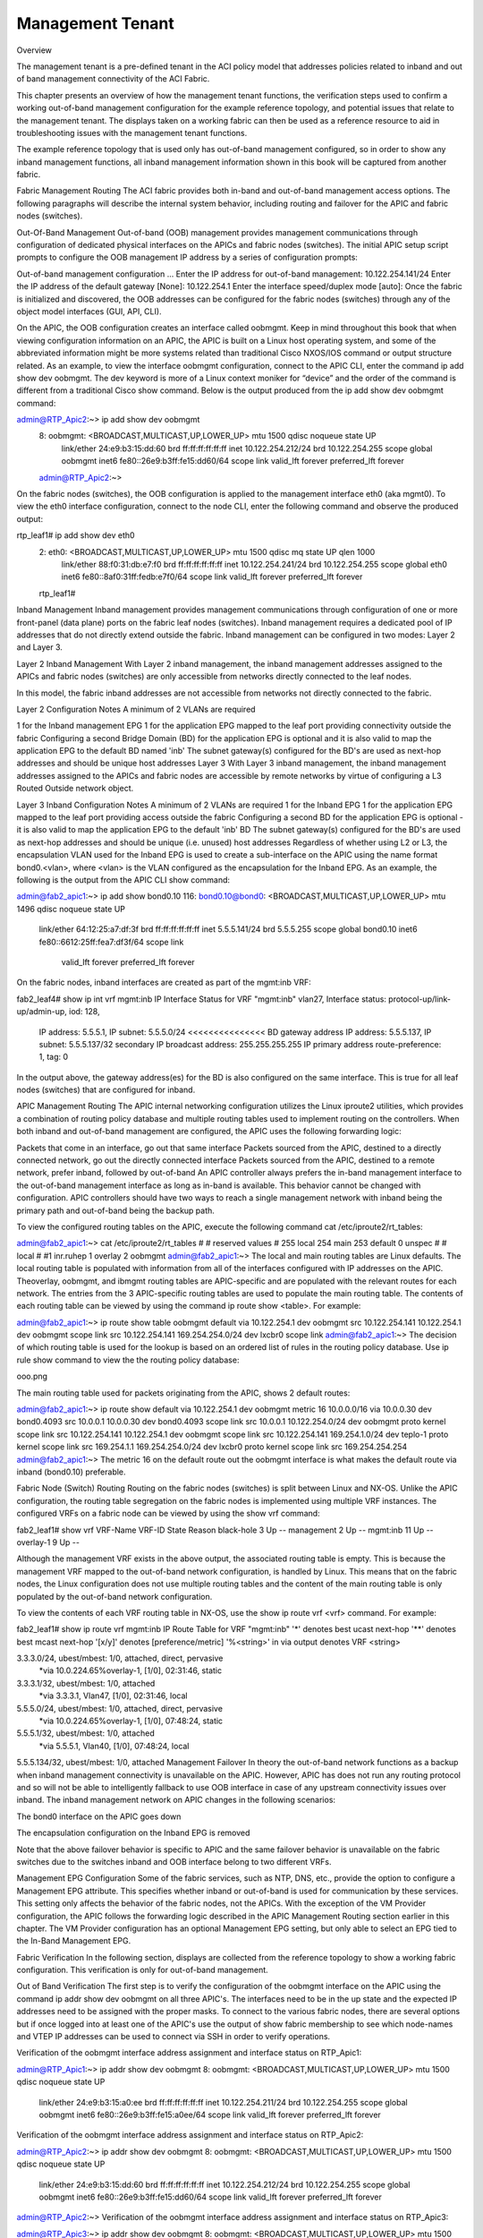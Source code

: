 Management Tenant
=================

Overview

The management tenant is a pre-defined tenant in the ACI policy model that addresses policies related to inband and out of band management connectivity of the ACI Fabric. 

This chapter presents an overview of how the management tenant functions, the verification steps used to confirm a working out-of-band management configuration for the example reference topology, and potential issues that relate to the management tenant. The displays taken on a working fabric can then be used as a reference resource to aid in troubleshooting issues with the management tenant functions.

The example reference topology that is used only has out-of-band management configured, so in order to show any inband management functions, all inband management information shown in this book will be captured from another fabric.

Fabric Management Routing
The ACI fabric provides both in-band and out-of-band management access options.  The following paragraphs will describe the internal system behavior, including routing and failover for the APIC and fabric nodes (switches). 

Out-Of-Band Management
Out-of-band (OOB) management provides management communications through configuration of dedicated physical interfaces on the APICs and fabric nodes (switches).  The initial APIC setup script prompts to configure the OOB management IP address by a series of configuration prompts:

Out-of-band management configuration ...
Enter the IP address for out-of-band management: 10.122.254.141/24
Enter the IP address of the default gateway [None]: 10.122.254.1
Enter the interface speed/duplex mode [auto]:
Once the fabric is initialized and discovered, the OOB addresses can be configured for the fabric nodes (switches) through any of the object model interfaces (GUI, API, CLI).

On the APIC, the OOB configuration creates an interface called oobmgmt. Keep in mind throughout this book that when viewing configuration information on an APIC, the APIC is built on a Linux host operating system, and some of the abbreviated information might be more systems related than traditional Cisco NXOS/IOS command or output structure related.  As an example, to view the interface oobmgmt configuration, connect to the APIC CLI, enter the command ip add show dev oobmgmt.  The dev keyword is more of a Linux context moniker for “device” and the order of the command is different from a traditional Cisco show command.  Below is the output produced from the ip add show dev oobmgmt command: 

admin@RTP_Apic2:~> ip add show dev oobmgmt
 8: oobmgmt: <BROADCAST,MULTICAST,UP,LOWER_UP> mtu 1500 qdisc noqueue state UP 
  link/ether 24:e9:b3:15:dd:60 brd ff:ff:ff:ff:ff:ff
  inet 10.122.254.212/24 brd 10.122.254.255 scope global oobmgmt
  inet6 fe80::26e9:b3ff:fe15:dd60/64 scope link 
  valid_lft forever preferred_lft forever
 admin@RTP_Apic2:~>
On the fabric nodes (switches), the OOB configuration is applied to the management interface eth0 (aka mgmt0).  To view the eth0 interface configuration, connect to the node CLI, enter the following command and observe the produced output:

rtp_leaf1# ip add show dev eth0
 2: eth0: <BROADCAST,MULTICAST,UP,LOWER_UP> mtu 1500 qdisc mq state UP qlen 1000
  link/ether 88:f0:31:db:e7:f0 brd ff:ff:ff:ff:ff:ff
  inet 10.122.254.241/24 brd 10.122.254.255 scope global eth0
  inet6 fe80::8af0:31ff:fedb:e7f0/64 scope link 
  valid_lft forever preferred_lft forever
 rtp_leaf1#
Inband Management
Inband management provides management communications through configuration of one or more front-panel (data plane) ports on the fabric leaf nodes (switches).  Inband management requires a dedicated pool of IP addresses that do not directly extend outside the fabric.  Inband management can be configured in two modes: Layer 2 and Layer 3.

Layer 2 Inband Management
With Layer 2 inband management, the inband management addresses assigned to the APICs and fabric nodes (switches) are only accessible from networks directly connected to the leaf nodes.



In this model, the fabric inband addresses are not accessible from networks not directly connected to the fabric.

Layer 2 Configuration Notes
A minimum of 2 VLANs are required

1 for the Inband management EPG
1 for the application EPG mapped to the leaf port providing connectivity outside the fabric
Configuring a second Bridge Domain (BD) for the application EPG is optional and it is also valid to map the application EPG to the default BD named 'inb'
The subnet gateway(s) configured for the BD's are used as next-hop addresses and should be unique host addresses
Layer 3
With Layer 3 inband management, the inband management addresses assigned to the APICs and fabric nodes are accessible by remote networks by virtue of configuring a L3 Routed Outside network object.  



Layer 3 Inband Configuration Notes
A minimum of 2 VLANs are required
1 for the Inband EPG
1 for the application EPG mapped to the leaf port providing access outside the fabric
Configuring a second BD for the application EPG is optional - it is also valid to map the application EPG to the default 'inb' BD
The subnet gateway(s) configured for the BD's are used as next-hop addresses and should be unique (i.e. unused) host addresses
Regardless of whether using L2 or L3, the encapsulation VLAN used for the Inband EPG is used to create a sub-interface on the APIC using the name format bond0.<vlan>, where <vlan> is the VLAN configured as the encapsulation for the Inband EPG.  As an example, the following is the output from the APIC CLI show command:
 

admin@fab2_apic1:~> ip add show bond0.10
116: bond0.10@bond0: <BROADCAST,MULTICAST,UP,LOWER_UP> mtu 1496 qdisc noqueue state UP
        link/ether 64:12:25:a7:df:3f brd ff:ff:ff:ff:ff:ff
        inet 5.5.5.141/24 brd 5.5.5.255 scope global bond0.10
        inet6 fe80::6612:25ff:fea7:df3f/64 scope link
                 valid_lft forever preferred_lft forever
On the fabric nodes, inband interfaces are created as part of the mgmt:inb VRF:

fab2_leaf4# show ip int vrf mgmt:inb
IP Interface Status for VRF "mgmt:inb"
vlan27, Interface status: protocol-up/link-up/admin-up, iod: 128,
        IP address: 5.5.5.1, IP subnet: 5.5.5.0/24 <<<<<<<<<<<<<<< BD gateway address
        IP address: 5.5.5.137, IP subnet: 5.5.5.137/32 secondary
        IP broadcast address: 255.255.255.255
        IP primary address route-preference: 1, tag: 0
In the output above, the gateway address(es) for the BD is also configured on the same interface.  This is true for all leaf nodes (switches) that are configured for inband.

APIC Management Routing
The APIC internal networking configuration utilizes the Linux iproute2 utilities, which provides a combination of routing policy database and multiple routing tables used to implement routing on the controllers.  When both inband and out-of-band management are configured, the APIC uses the following forwarding logic:  

Packets that come in an interface, go out that same interface
Packets sourced from the APIC, destined to a directly connected network, go out the directly connected interface
Packets sourced from the APIC, destined to a remote network, prefer inband, followed by out-of-band
An APIC controller always prefers the in-band management interface to the out-of-band management interface as long as in-band is available. This behavior cannot be changed with configuration. APIC controllers should have two ways to reach a single management network with inband being the primary path and out-of-band being the backup path.

To view the configured routing tables on the APIC, execute the following command cat /etc/iproute2/rt_tables:

admin@fab2_apic1:~> cat /etc/iproute2/rt_tables
#
# reserved values
#
255 local
254 main
253 default
0 unspec
#
# local
#
#1 inr.ruhep
1 overlay
2 oobmgmt
admin@fab2_apic1:~>
The local and main routing tables are Linux defaults.  The local routing table is populated with information from all of the interfaces configured with IP addresses on the APIC.  Theoverlay, oobmgmt, and ibmgmt routing tables are APIC-specific and are populated with the relevant routes for each network.  The entries from the 3 APIC-specific routing tables are used to populate the main routing table.  The contents of each routing table can be viewed by using the command ip route show <table>.  For example:

admin@fab2_apic1:~> ip route show table oobmgmt
default via 10.122.254.1 dev oobmgmt src 10.122.254.141
10.122.254.1 dev oobmgmt scope link src 10.122.254.141
169.254.254.0/24 dev lxcbr0 scope link
admin@fab2_apic1:~>
The decision of which routing table is used for the lookup is based on an ordered list of rules in the routing policy database.  Use ip rule show command to view the the routing policy database:

ooo.png

The main routing table used for packets originating from the APIC, shows 2 default routes:

admin@fab2_apic1:~> ip route show
default via 10.122.254.1 dev oobmgmt metric 16
10.0.0.0/16 via 10.0.0.30 dev bond0.4093 src 10.0.0.1
10.0.0.30 dev bond0.4093 scope link src 10.0.0.1
10.122.254.0/24 dev oobmgmt proto kernel scope link src 10.122.254.141
10.122.254.1 dev oobmgmt scope link src 10.122.254.141
169.254.1.0/24 dev teplo-1 proto kernel scope link src 169.254.1.1
169.254.254.0/24 dev lxcbr0 proto kernel scope link src 169.254.254.254
admin@fab2_apic1:~>
The metric 16 on the default route out the oobmgmt interface is what makes the default route via inband (bond0.10) preferable.

Fabric Node (Switch) Routing
Routing on the fabric nodes (switches) is split between Linux and NX-OS.  Unlike the APIC configuration, the routing table segregation on the fabric nodes is implemented using multiple VRF instances.  The configured VRFs on a fabric node can be viewed by using the show vrf command:

fab2_leaf1# show vrf
VRF-Name                           VRF-ID State   Reason                       
black-hole                              3 Up      --                           
management                              2 Up      --                           
mgmt:inb                               11 Up      --                           
overlay-1                               9 Up      -- 
 

Although the management VRF exists in the above output, the associated routing table is empty.  This is because the management VRF mapped to the out-of-band network configuration, is handled by Linux.  This means that on the fabric nodes, the Linux configuration does not use multiple routing tables and the content of the main routing table is only populated by the out-of-band network configuration.

To view the contents of each VRF routing table in NX-OS, use the show ip route vrf <vrf> command.  For example:

fab2_leaf1# show ip route vrf mgmt:inb
IP Route Table for VRF "mgmt:inb"
'*' denotes best ucast next-hop
'**' denotes best mcast next-hop
'[x/y]' denotes [preference/metric]
'%<string>' in via output denotes VRF <string>
 
3.3.3.0/24, ubest/mbest: 1/0, attached, direct, pervasive
    *via 10.0.224.65%overlay-1, [1/0], 02:31:46, static
3.3.3.1/32, ubest/mbest: 1/0, attached
    *via 3.3.3.1, Vlan47, [1/0], 02:31:46, local
5.5.5.0/24, ubest/mbest: 1/0, attached, direct, pervasive
    *via 10.0.224.65%overlay-1, [1/0], 07:48:24, static
5.5.5.1/32, ubest/mbest: 1/0, attached
    *via 5.5.5.1, Vlan40, [1/0], 07:48:24, local
5.5.5.134/32, ubest/mbest: 1/0, attached
Management Failover
In theory the out-of-band network functions as a backup when inband management connectivity is unavailable on the APIC.  However, APIC has does not run any routing protocol and so will not be able to intelligently fallback to use OOB interface in case of any upstream connectivity issues over inband. The inband management network on APIC changes in the following scenarios:

The bond0 interface on the APIC goes down

The encapsulation configuration on the Inband EPG is removed

Note that the above failover behavior is specific to APIC and the same failover behavior is unavailable on the fabric switches due to the switches inband and OOB interface belong to two different VRFs.

Management EPG Configuration
Some of the fabric services, such as NTP, DNS, etc., provide the option to configure a Management EPG attribute.  This specifies whether inband or out-of-band is used for communication by these services.  This setting only affects the behavior of the fabric nodes, not the APICs.  With the exception of the VM Provider configuration, the APIC follows the forwarding logic described in the APIC Management Routing section earlier in this chapter.  The VM Provider configuration has an optional Management EPG setting, but only able to select an EPG tied to the In-Band Management EPG.



Fabric Verification
In the following section, displays are collected from the reference topology to show a working fabric configuration.  This verification is only for out-of-band management.



Out of Band Verification
The first step is to verify the configuration of the oobmgmt interface on the APIC using the command ip addr show dev oobmgmt on all three APIC's. The interfaces need to be in the up state and the expected IP addresses need to be assigned with the proper masks. To connect to the various fabric nodes, there are several options but if once logged into at least one of the APIC's use the output of show fabric membership to see which node-names and VTEP IP addresses can be used to connect via SSH in order to verify operations.

Verification of the oobmgmt interface address assignment and interface status on RTP_Apic1:

admin@RTP_Apic1:~> ip addr show dev oobmgmt 
8: oobmgmt: <BROADCAST,MULTICAST,UP,LOWER_UP> mtu 1500 qdisc noqueue state UP 
 link/ether 24:e9:b3:15:a0:ee brd ff:ff:ff:ff:ff:ff
 inet 10.122.254.211/24 brd 10.122.254.255 scope global oobmgmt
 inet6 fe80::26e9:b3ff:fe15:a0ee/64 scope link 
 valid_lft forever preferred_lft forever
Verification of the oobmgmt interface address assignment and interface status on RTP_Apic2:

admin@RTP_Apic2:~> ip addr show dev oobmgmt
8: oobmgmt: <BROADCAST,MULTICAST,UP,LOWER_UP> mtu 1500 qdisc noqueue state UP 
 link/ether 24:e9:b3:15:dd:60 brd ff:ff:ff:ff:ff:ff
 inet 10.122.254.212/24 brd 10.122.254.255 scope global oobmgmt
 inet6 fe80::26e9:b3ff:fe15:dd60/64 scope link 
 valid_lft forever preferred_lft forever
admin@RTP_Apic2:~>
Verification of the oobmgmt interface address assignment and interface status on RTP_Apic3:

admin@RTP_Apic3:~> ip addr show dev oobmgmt
8: oobmgmt: <BROADCAST,MULTICAST,UP,LOWER_UP> mtu 1500 qdisc noqueue state UP 
 link/ether 18:e7:28:2e:17:de brd ff:ff:ff:ff:ff:ff
 inet 10.122.254.213/24 brd 10.122.254.255 scope global oobmgmt
 inet6 fe80::1ae7:28ff:fe2e:17de/64 scope link 
 valid_lft forever preferred_lft forever
admin@RTP_Apic3:~>
Verification of the fabric node membership and their respective TEP address assignment as seen from RTP_Apic2 (would be the same on all controllers under in a normal state):

admin@RTP_Apic2:~> show fabric membership 
# Executing command: cat /aci/fabric/inventory/fabric-membership/clients/summary

clients:
serial-number node-id node-name  model         role  ip               decomissioned supported-model
------------- ------- ---------- ------------  ----- ---------------- ------------- ---------------
SAL1819SAN6   101     rtp_leaf1   N9K-C9396PX  leaf  172.16.136.95/32  no            yes 
SAL172682S0   102     rtp_leaf2   N9K-C93128TX leaf  172.16.136.91/32  no            yes 
SAL1802KLJF   103     rtp_leaf3   N9K-C9396PX  leaf  172.16.136.92/32  no            yes 
FGE173400H2   201     rtp_spine1  N9K-C9508    spine 172.16.136.93/32  no            yes 
FGE173400H7   202     rtp_spine2  N9K-C9508    spine 172.16.136.94/32  no            yes 
admin@RTP_Apic2:~> 

To verify the OOB mgmt on the fabric switch, use the attach command on the APIC to connect to a fabric switch via the VTEP address, then execute the ip addr show dev eth0 command for each switch, and again ensure that the interface state is UP, the ip address and netmask are correct, etc:

Verification of the OOB management interface (eth0) on fabric node rtp_leaf1:

rtp_leaf1# ip addr show dev eth0
2: eth0: <BROADCAST,MULTICAST,UP,LOWER_UP> mtu 1500 qdisc mq state UP qlen 1000
 link/ether 88:f0:31:db:e7:f0 brd ff:ff:ff:ff:ff:ff
 inet 10.122.254.241/24 brd 10.122.254.255 scope global eth0
 inet6 fe80::8af0:31ff:fedb:e7f0/64 scope link 
 valid_lft forever preferred_lft forever
rtp_leaf1#
Verification of the OOB management interface (eth0) on fabric node rtp_leaf2:

rtp_leaf2# ip addr show dev eth0
2: eth0: <BROADCAST,MULTICAST,UP,LOWER_UP> mtu 1500 qdisc mq state UP qlen 1000
 link/ether 00:22:bd:f8:34:c0 brd ff:ff:ff:ff:ff:ff
 inet 10.122.254.242/24 brd 10.122.254.255 scope global eth0
 inet6 fe80::222:bdff:fef8:34c0/64 scope link 
 valid_lft forever preferred_lft forever
rtp_leaf2#
Verification of the OOB management interface (eth0) on fabric node rtp_leaf3:

rtp_leaf3# ip addr show dev eth0
2: eth0: <BROADCAST,MULTICAST,UP,LOWER_UP> mtu 1500 qdisc mq state UP qlen 1000
 link/ether 7c:69:f6:10:6d:18 brd ff:ff:ff:ff:ff:ff
 inet 10.122.254.243/24 brd 10.122.254.255 scope global eth0
 inet6 fe80::7e69:f6ff:fe10:6d18/64 scope link 
 valid_lft forever preferred_lft forever
rtp_leaf3#
When looking at the spine, the command used is show interface mgmt0 to ensure the proper ip address and netmask is assigned.  Verification of the OOB management interface on rtp_spine1:

rtp_spine1# show int mgmt0
mgmt0 is up
admin state is up,
 Hardware: GigabitEthernet, address: 0022.bdfb.f256 (bia 0022.bdfb.f256)
 Internet Address is 10.122.254.244/24
 MTU 9000 bytes, BW 1000000 Kbit, DLY 10 usec
 reliability 255/255, txload 1/255, rxload 1/255
 Encapsulation ARPA, medium is broadcast
 Port mode is routed
 full-duplex, 1000 Mb/s
 Beacon is turned off
 Auto-Negotiation is turned on
 Input flow-control is off, output flow-control is off
 Auto-mdix is turned off
 EtherType is 0x0000
 1 minute input rate 0 bits/sec, 0 packets/sec
 1 minute output rate 0 bits/sec, 0 packets/sec
 Rx
 256791 input packets 521 unicast packets 5228 multicast packets
 251042 broadcast packets 26081550 bytes
 Tx
 679 output packets 456 unicast packets 217 multicast packets
 6 broadcast packets 71294 bytes
rtp_spine1#
To verify that the spine has the proper default gateway configuration, use the command ip route show as seen here for rtp_spine1:

rtp_spine1# ip route show
default via 10.122.254.1 dev eth6 
10.122.254.0/24 dev eth6 proto kernel scope link src 10.122.254.244 
127.1.0.0/16 dev psdev0 proto kernel scope link src 127.1.1.27 
rtp_spine1#
The same validation for rtp_spine2 looks similar to spine1 as shown:

rtp_spine2# show int mgmt0
mgmt0 is up
admin state is up,
 Hardware: GigabitEthernet, address: 0022.bdfb.fa00 (bia 0022.bdfb.fa00)
 Internet Address is 10.122.254.245/24
 MTU 9000 bytes, BW 1000000 Kbit, DLY 10 usec
 reliability 255/255, txload 1/255, rxload 1/255
 Encapsulation ARPA, medium is broadcast
 Port mode is routed
 full-duplex, 1000 Mb/s
 Beacon is turned off
 Auto-Negotiation is turned on
 Input flow-control is off, output flow-control is off
 Auto-mdix is turned off
 EtherType is 0x0000
 1 minute input rate 0 bits/sec, 0 packets/sec
 1 minute output rate 0 bits/sec, 0 packets/sec
 Rx
 256216 input packets 345 unicast packets 5218 multicast packets
 250653 broadcast packets 26007756 bytes
 Tx
 542 output packets 312 unicast packets 225 multicast packets
 5 broadcast packets 59946 bytes
rtp_spine2#
And to see the routing table:

rtp_spine2# ip route show
default via 10.122.254.1 dev eth6 
10.122.254.0/24 dev eth6 proto kernel scope link src 10.122.254.245 
127.1.0.0/16 dev psdev0 proto kernel scope link src 127.1.1.27 
rtp_spine2#
To verify APIC routing use the command cat /etc/iproute2/rt_tables: 

admin@RTP_Apic1:~> cat /etc/iproute2/rt_tables 
#
# reserved values
#
255 local
254 main
253 default
0 unspec
#
# local
#
#1 inr.ruhep
2 oobmgmt
1 overlay
admin@RTP_Apic1:~>
The output of the ip route show tells us that there are two routing tables on our sample reference topology, one for out-of-band management and one for the overlay.

The next output to verify is the out-of-band management routing table entries using the command ip route show table oobmgmt. There should be a default route pointed at the default gateway IP address and out-of-band management interface (dev oobmgmt) with a source IP address that matches the IP address of the out-of-band management interface.

admin@RTP_Apic1:~> ip route show table oobmgmt
default via 10.122.254.1 dev oobmgmt src 10.122.254.211 
10.122.254.0/24 dev oobmgmt scope link 
169.254.254.0/24 dev lxcbr0 scope link 
admin@RTP_Apic1:~>
The next output to verify is the output of ip rule show which shows how the APIC chooses which routing table is used for the lookup:

admin@RTP_Apic1:~> ip rule show
0: from all lookup local 
32762: from 10.122.254.211 lookup oobmgmt 
32763: from 172.16.0.1 lookup overlay 
32764: from 172.16.0.1 lookup overlay 
32765: from 10.122.254.211 lookup oobmgmt 
32766: from all lookup main 
32767: from all lookup default 
admin@RTP_Apic1:~>
Finally the ip route show command will show how the global routing table is configured on an APIC for out-of-band management. The oobmgmt metric is 16 which has no impact on this situation but if an inband management configuration was applied, the inband would not have a metric and would have a preference over the out-of-band management route.

admin@RTP_Apic3:~> ip route show
default via 10.122.254.1 dev oobmgmt metric 16 
10.122.254.0/24 dev oobmgmt proto kernel scope link src 10.122.254.213 
169.254.1.0/24 dev teplo-1 proto kernel scope link src 169.254.1.1 
169.254.254.0/24 dev lxcbr0 proto kernel scope link src 169.254.254.254 
172.16.0.0/16 via 172.16.0.30 dev bond0.3500 src 172.16.0.3 
172.16.0.30 dev bond0.3500 scope link src 172.16.0.3 
admin@RTP_Apic3:~>
To ensure that the VRF is configured for the fabric nodes, verify with the output of show vrf.

rtp_leaf1# show vrf
 VRF-Name                           VRF-ID State    Reason                         
 black-hole                              3 Up       --                             
 management                              2 Up       -- 
 overlay-1                               4 Up       -- 
 
rtp_leaf1# 
Problem Description

Can SSH to APIC but cannot reach a fabric node via SSH.

Symptom
All three APIC's are accessible via the out-of-band management network via SSH, HTTPS, ping, etc.  The fabric nodes are only accessible via ping, but should be accessible via SSH as well.

Verification

The switch opens up ports using the linux iptables tool.  However, the current state of the tables cannot be viewed with out root access.  Without root access, it is still possible to verify what ports are open by running an nmap scan against a fabric node:

Computer:tmp user1$ nmap -A -T5 -PN 10.122.254.241
Starting Nmap 6.46 ( http://nmap.org ) at 2014-10-15 09:29 PDT
Nmap scan report for rtp-leaf1.cisco.com (10.122.254.241)
Host is up (0.082s latency).
Not shown: 998 filtered ports
PORT STATE SERVICE VERSION
179/tcp closed bgp
443/tcp open http nginx 1.4.0
|_http-methods: No Allow or Public header in OPTIONS response (status code 400)
|_http-title: 400 The plain HTTP request was sent to HTTPS port
| ssl-cert: Subject: commonName=APIC/organizationName=Default Company Ltd/stateOrProvinceName=CA/countryName=US
| Not valid before: 2013-11-13T18:43:13+00:00
|_Not valid after: Can't parse; string is "20580922184313Z"
|_ssl-date: 2020-02-18T08:57:12+00:00; +5y125d16h27m34s from local time.
| tls-nextprotoneg: 
|_ http/1.1
Service detection performed. Please report any incorrect results at http://nmap.org/submit/ .
Nmap done: 1 IP address (1 host up) scanned in 16.61 seconds
The output shows that only bgp and https ports are open, but not ssh on this fabric node.  This indicates that the policy has not been fully pushed down to the fabric nodes.
Reviewing the policy on the APIC reveals that the subnet is missing from the External Network Instance Profile:


Resolution

Once a subnet is added in the GUI, the ports are added to the iptables on the fabric nodes and is then accessible via SSH:

$ ssh admin@10.122.254.241
Password:
Cisco Nexus Operating System (NX-OS) Software
TAC support: http://www.cisco.com/tac
Copyright (c) 2002-2014, Cisco Systems, Inc. All rights reserved. 
The copyrights to certain works contained in this software are
owned by other third parties and used and distributed under
license. Certain components of this software are licensed under
the GNU General Public License (GPL) version 2.0 or the GNU
Lesser General Public License (LGPL) Version 2.1. A copy of each
such license is available at
http://www.opensource.org/licenses/gpl-2.0.php and
http://www.opensource.org/licenses/lgpl-2.1.php
rtp_leaf1#
Problem Description

Previously reachable APIC or fabric node not reachable via out-of-band management interface.

Symptom
When committing a node management policy change or when clearing the configuration of a fabric node, decommissioning that fabric node and re-accepting that node back into the fabric through fabric membership, the out-of-band IP connectivity to an APIC and/or fabric switch gets lost.  In this case rtp_leaf2 and RTP_Apic2 lost IP connectivity via the out-of-band managment interfaces.

Verification

Upon verifying the fabric, scenarios such as overlapping IP addresses, between the APIC and switch, lead to loss of connectivity:

admin@RTP_Apic2:~> ip add show dev oobmgmt
23: oobmgmt: <BROADCAST,MULTICAST,UP,LOWER_UP> mtu 1500 qdisc noqueue state UP 
 link/ether 24:e9:b3:15:dd:60 brd ff:ff:ff:ff:ff:ff
 inet 10.122.254.212/24 brd 10.122.254.255 scope global oobmgmt
 inet6 fe80::26e9:b3ff:fe15:dd60/64 scope link 
 valid_lft forever preferred_lft forever
admin@RTP_Apic2:~>
and the leaf:
rtp_leaf2# ip addr show dev eth0
2: eth0: <BROADCAST,MULTICAST,UP,LOWER_UP> mtu 1500 qdisc mq state UP qlen 1000
 link/ether 00:22:bd:f8:34:c0 brd ff:ff:ff:ff:ff:ff
 inet 10.122.254.212/24 brd 10.122.254.255 scope global eth0
 inet6 fe80::222:bdff:fef8:34c0/64 scope link 
 valid_lft forever preferred_lft forever
rtp_leaf2#
When checking the fabric node policies, the following is seen on the default Node Management Address policy, and there are no connectivity groups applied to this default policy.



Resolution

When a fabric node joins the fabric, it randomly gets an IP address assigned from the pool, and there are a few activities that can cause the IP address on a node to change.  Generally speaking any activity that causes the APIC or fabric node to come up from scratch and be removed from the network or be assigned to a new policy can cause it to be readdressed.

In situations where a fabric member is simply renumbered there may only be a need to investigate what new IP address was assigned.  In some other rare circumstances where the IP address overlaps with another device, Cisco TAC should be contacted to investigate further.

